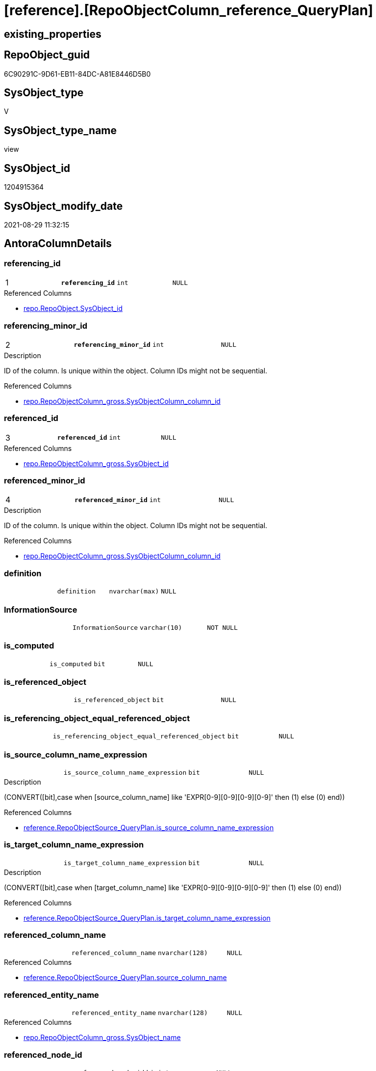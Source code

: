 = [reference].[RepoObjectColumn_reference_QueryPlan]

== existing_properties

// tag::existing_properties[]
:ExistsProperty--antorareferencedlist:
:ExistsProperty--antorareferencinglist:
:ExistsProperty--is_repo_managed:
:ExistsProperty--is_ssas:
:ExistsProperty--pk_index_guid:
:ExistsProperty--pk_indexpatterncolumndatatype:
:ExistsProperty--pk_indexpatterncolumnname:
:ExistsProperty--referencedobjectlist:
:ExistsProperty--sql_modules_definition:
:ExistsProperty--FK:
:ExistsProperty--AntoraIndexList:
:ExistsProperty--Columns:
// end::existing_properties[]

== RepoObject_guid

// tag::RepoObject_guid[]
6C90291C-9D61-EB11-84DC-A81E8446D5B0
// end::RepoObject_guid[]

== SysObject_type

// tag::SysObject_type[]
V 
// end::SysObject_type[]

== SysObject_type_name

// tag::SysObject_type_name[]
view
// end::SysObject_type_name[]

== SysObject_id

// tag::SysObject_id[]
1204915364
// end::SysObject_id[]

== SysObject_modify_date

// tag::SysObject_modify_date[]
2021-08-29 11:32:15
// end::SysObject_modify_date[]

== AntoraColumnDetails

// tag::AntoraColumnDetails[]
[#column-referencing_id]
=== referencing_id

[cols="d,m,m,m,m,d"]
|===
|1
|*referencing_id*
|int
|NULL
|
|
|===

.Referenced Columns
--
* xref:repo.RepoObject.adoc#column-SysObject_id[+repo.RepoObject.SysObject_id+]
--


[#column-referencing_minor_id]
=== referencing_minor_id

[cols="d,m,m,m,m,d"]
|===
|2
|*referencing_minor_id*
|int
|NULL
|
|
|===

.Description
--
ID of the column. Is unique within the object.
Column IDs might not be sequential.
--

.Referenced Columns
--
* xref:repo.RepoObjectColumn_gross.adoc#column-SysObjectColumn_column_id[+repo.RepoObjectColumn_gross.SysObjectColumn_column_id+]
--


[#column-referenced_id]
=== referenced_id

[cols="d,m,m,m,m,d"]
|===
|3
|*referenced_id*
|int
|NULL
|
|
|===

.Referenced Columns
--
* xref:repo.RepoObjectColumn_gross.adoc#column-SysObject_id[+repo.RepoObjectColumn_gross.SysObject_id+]
--


[#column-referenced_minor_id]
=== referenced_minor_id

[cols="d,m,m,m,m,d"]
|===
|4
|*referenced_minor_id*
|int
|NULL
|
|
|===

.Description
--
ID of the column. Is unique within the object.
Column IDs might not be sequential.
--

.Referenced Columns
--
* xref:repo.RepoObjectColumn_gross.adoc#column-SysObjectColumn_column_id[+repo.RepoObjectColumn_gross.SysObjectColumn_column_id+]
--


[#column-definition]
=== definition

[cols="d,m,m,m,m,d"]
|===
|
|definition
|nvarchar(max)
|NULL
|
|
|===


[#column-InformationSource]
=== InformationSource

[cols="d,m,m,m,m,d"]
|===
|
|InformationSource
|varchar(10)
|NOT NULL
|
|
|===


[#column-is_computed]
=== is_computed

[cols="d,m,m,m,m,d"]
|===
|
|is_computed
|bit
|NULL
|
|
|===


[#column-is_referenced_object]
=== is_referenced_object

[cols="d,m,m,m,m,d"]
|===
|
|is_referenced_object
|bit
|NULL
|
|
|===


[#column-is_referencing_object_equal_referenced_object]
=== is_referencing_object_equal_referenced_object

[cols="d,m,m,m,m,d"]
|===
|
|is_referencing_object_equal_referenced_object
|bit
|NULL
|
|
|===


[#column-is_source_column_name_expression]
=== is_source_column_name_expression

[cols="d,m,m,m,m,d"]
|===
|
|is_source_column_name_expression
|bit
|NULL
|
|
|===

.Description
--
(CONVERT([bit],case when [source_column_name] like 'EXPR[0-9][0-9][0-9][0-9]' then (1) else (0) end))
--

.Referenced Columns
--
* xref:reference.RepoObjectSource_QueryPlan.adoc#column-is_source_column_name_expression[+reference.RepoObjectSource_QueryPlan.is_source_column_name_expression+]
--


[#column-is_target_column_name_expression]
=== is_target_column_name_expression

[cols="d,m,m,m,m,d"]
|===
|
|is_target_column_name_expression
|bit
|NULL
|
|
|===

.Description
--
(CONVERT([bit],case when [target_column_name] like 'EXPR[0-9][0-9][0-9][0-9]' then (1) else (0) end))
--

.Referenced Columns
--
* xref:reference.RepoObjectSource_QueryPlan.adoc#column-is_target_column_name_expression[+reference.RepoObjectSource_QueryPlan.is_target_column_name_expression+]
--


[#column-referenced_column_name]
=== referenced_column_name

[cols="d,m,m,m,m,d"]
|===
|
|referenced_column_name
|nvarchar(128)
|NULL
|
|
|===

.Referenced Columns
--
* xref:reference.RepoObjectSource_QueryPlan.adoc#column-source_column_name[+reference.RepoObjectSource_QueryPlan.source_column_name+]
--


[#column-referenced_entity_name]
=== referenced_entity_name

[cols="d,m,m,m,m,d"]
|===
|
|referenced_entity_name
|nvarchar(128)
|NULL
|
|
|===

.Referenced Columns
--
* xref:repo.RepoObjectColumn_gross.adoc#column-SysObject_name[+repo.RepoObjectColumn_gross.SysObject_name+]
--


[#column-referenced_node_id]
=== referenced_node_id

[cols="d,m,m,m,m,d"]
|===
|
|referenced_node_id
|bigint
|NULL
|
|
|===


[#column-referenced_RepoObject_guid]
=== referenced_RepoObject_guid

[cols="d,m,m,m,m,d"]
|===
|
|referenced_RepoObject_guid
|uniqueidentifier
|NULL
|
|
|===

.Referenced Columns
--
* xref:repo.RepoObjectColumn_gross.adoc#column-RepoObject_guid[+repo.RepoObjectColumn_gross.RepoObject_guid+]
--


[#column-referenced_RepoObjectColumn_guid]
=== referenced_RepoObjectColumn_guid

[cols="d,m,m,m,m,d"]
|===
|
|referenced_RepoObjectColumn_guid
|uniqueidentifier
|NULL
|
|
|===

.Referenced Columns
--
* xref:repo.RepoObjectColumn_gross.adoc#column-RepoObjectColumn_guid[+repo.RepoObjectColumn_gross.RepoObjectColumn_guid+]
--


[#column-referenced_schema_name]
=== referenced_schema_name

[cols="d,m,m,m,m,d"]
|===
|
|referenced_schema_name
|nvarchar(128)
|NULL
|
|
|===

.Referenced Columns
--
* xref:repo.RepoObjectColumn_gross.adoc#column-SysObject_schema_name[+repo.RepoObjectColumn_gross.SysObject_schema_name+]
--


[#column-referenced_type]
=== referenced_type

[cols="d,m,m,m,m,d"]
|===
|
|referenced_type
|char(2)
|NULL
|
|
|===

.Description
--
reference in [repo_sys].[type]
--

.Referenced Columns
--
* xref:repo.RepoObjectColumn_gross.adoc#column-SysObject_type[+repo.RepoObjectColumn_gross.SysObject_type+]
--


[#column-referencing_column_name]
=== referencing_column_name

[cols="d,m,m,m,m,d"]
|===
|
|referencing_column_name
|nvarchar(128)
|NULL
|
|
|===

.Referenced Columns
--
* xref:reference.RepoObjectSource_QueryPlan.adoc#column-target_column_name[+reference.RepoObjectSource_QueryPlan.target_column_name+]
--


[#column-referencing_entity_name]
=== referencing_entity_name

[cols="d,m,m,m,m,d"]
|===
|
|referencing_entity_name
|nvarchar(128)
|NOT NULL
|
|
|===

.Referenced Columns
--
* xref:repo.RepoObject.adoc#column-SysObject_name[+repo.RepoObject.SysObject_name+]
--


[#column-referencing_node_id]
=== referencing_node_id

[cols="d,m,m,m,m,d"]
|===
|
|referencing_node_id
|bigint
|NULL
|
|
|===


[#column-referencing_RepoObject_guid]
=== referencing_RepoObject_guid

[cols="d,m,m,m,m,d"]
|===
|
|referencing_RepoObject_guid
|uniqueidentifier
|NOT NULL
|
|
|===

.Referenced Columns
--
* xref:reference.RepoObjectSource_QueryPlan.adoc#column-RepoObject_guid[+reference.RepoObjectSource_QueryPlan.RepoObject_guid+]
--


[#column-referencing_RepoObjectColumn_guid]
=== referencing_RepoObjectColumn_guid

[cols="d,m,m,m,m,d"]
|===
|
|referencing_RepoObjectColumn_guid
|uniqueidentifier
|NULL
|
|
|===

.Referenced Columns
--
* xref:repo.RepoObjectColumn_gross.adoc#column-RepoObjectColumn_guid[+repo.RepoObjectColumn_gross.RepoObjectColumn_guid+]
--


[#column-referencing_schema_name]
=== referencing_schema_name

[cols="d,m,m,m,m,d"]
|===
|
|referencing_schema_name
|nvarchar(128)
|NOT NULL
|
|
|===

.Referenced Columns
--
* xref:repo.RepoObject.adoc#column-SysObject_schema_name[+repo.RepoObject.SysObject_schema_name+]
--


[#column-referencing_type]
=== referencing_type

[cols="d,m,m,m,m,d"]
|===
|
|referencing_type
|char(2)
|NULL
|
|
|===

.Description
--
reference in [repo_sys].[type]
--

.Referenced Columns
--
* xref:repo.RepoObject.adoc#column-SysObject_type[+repo.RepoObject.SysObject_type+]
--


[#column-source_schema_name_quoted]
=== source_schema_name_quoted

[cols="d,m,m,m,m,d"]
|===
|
|source_schema_name_quoted
|nvarchar(128)
|NULL
|
|
|===

.Referenced Columns
--
* xref:reference.RepoObjectSource_QueryPlan.adoc#column-source_schema_name[+reference.RepoObjectSource_QueryPlan.source_schema_name+]
--


[#column-source_table_name_quoted]
=== source_table_name_quoted

[cols="d,m,m,m,m,d"]
|===
|
|source_table_name_quoted
|nvarchar(128)
|NULL
|
|
|===

.Referenced Columns
--
* xref:reference.RepoObjectSource_QueryPlan.adoc#column-source_table_name[+reference.RepoObjectSource_QueryPlan.source_table_name+]
--


// end::AntoraColumnDetails[]

== AntoraPkColumnTableRows

// tag::AntoraPkColumnTableRows[]
|1
|*<<column-referencing_id>>*
|int
|NULL
|
|

|2
|*<<column-referencing_minor_id>>*
|int
|NULL
|
|

|3
|*<<column-referenced_id>>*
|int
|NULL
|
|

|4
|*<<column-referenced_minor_id>>*
|int
|NULL
|
|
























// end::AntoraPkColumnTableRows[]

== AntoraNonPkColumnTableRows

// tag::AntoraNonPkColumnTableRows[]




|
|<<column-definition>>
|nvarchar(max)
|NULL
|
|

|
|<<column-InformationSource>>
|varchar(10)
|NOT NULL
|
|

|
|<<column-is_computed>>
|bit
|NULL
|
|

|
|<<column-is_referenced_object>>
|bit
|NULL
|
|

|
|<<column-is_referencing_object_equal_referenced_object>>
|bit
|NULL
|
|

|
|<<column-is_source_column_name_expression>>
|bit
|NULL
|
|

|
|<<column-is_target_column_name_expression>>
|bit
|NULL
|
|

|
|<<column-referenced_column_name>>
|nvarchar(128)
|NULL
|
|

|
|<<column-referenced_entity_name>>
|nvarchar(128)
|NULL
|
|

|
|<<column-referenced_node_id>>
|bigint
|NULL
|
|

|
|<<column-referenced_RepoObject_guid>>
|uniqueidentifier
|NULL
|
|

|
|<<column-referenced_RepoObjectColumn_guid>>
|uniqueidentifier
|NULL
|
|

|
|<<column-referenced_schema_name>>
|nvarchar(128)
|NULL
|
|

|
|<<column-referenced_type>>
|char(2)
|NULL
|
|

|
|<<column-referencing_column_name>>
|nvarchar(128)
|NULL
|
|

|
|<<column-referencing_entity_name>>
|nvarchar(128)
|NOT NULL
|
|

|
|<<column-referencing_node_id>>
|bigint
|NULL
|
|

|
|<<column-referencing_RepoObject_guid>>
|uniqueidentifier
|NOT NULL
|
|

|
|<<column-referencing_RepoObjectColumn_guid>>
|uniqueidentifier
|NULL
|
|

|
|<<column-referencing_schema_name>>
|nvarchar(128)
|NOT NULL
|
|

|
|<<column-referencing_type>>
|char(2)
|NULL
|
|

|
|<<column-source_schema_name_quoted>>
|nvarchar(128)
|NULL
|
|

|
|<<column-source_table_name_quoted>>
|nvarchar(128)
|NULL
|
|

// end::AntoraNonPkColumnTableRows[]

== AntoraIndexList

// tag::AntoraIndexList[]

[#index-PK_RepoObjectColumn_reference_QueryPlan]
=== PK_RepoObjectColumn_reference_QueryPlan

* IndexSemanticGroup: xref:other/IndexSemanticGroup.adoc#_no_group[no_group]
+
--
* <<column-referencing_id>>; int
* <<column-referencing_minor_id>>; int
* <<column-referenced_id>>; int
* <<column-referenced_minor_id>>; int
--
* PK, Unique, Real: 1, 1, 0


[#index-idx_RepoObjectColumn_reference_QueryPlan_2]
=== idx_RepoObjectColumn_reference_QueryPlan++__++2

* IndexSemanticGroup: xref:other/IndexSemanticGroup.adoc#_schema_name,object_name[schema_name,object_name]
+
--
* <<column-referencing_schema_name>>; nvarchar(128)
* <<column-referencing_entity_name>>; nvarchar(128)
--
* PK, Unique, Real: 0, 0, 0


[#index-idx_RepoObjectColumn_reference_QueryPlan_3]
=== idx_RepoObjectColumn_reference_QueryPlan++__++3

* IndexSemanticGroup: xref:other/IndexSemanticGroup.adoc#_repoobject_guid[RepoObject_guid]
+
--
* <<column-referencing_RepoObject_guid>>; uniqueidentifier
--
* PK, Unique, Real: 0, 0, 0


[#index-idx_RepoObjectColumn_reference_QueryPlan_4]
=== idx_RepoObjectColumn_reference_QueryPlan++__++4

* IndexSemanticGroup: xref:other/IndexSemanticGroup.adoc#_schema_name,object_name[schema_name,object_name]
+
--
* <<column-referenced_schema_name>>; nvarchar(128)
* <<column-referenced_entity_name>>; nvarchar(128)
--
* PK, Unique, Real: 0, 0, 0


[#index-idx_RepoObjectColumn_reference_QueryPlan_5]
=== idx_RepoObjectColumn_reference_QueryPlan++__++5

* IndexSemanticGroup: xref:other/IndexSemanticGroup.adoc#_repoobjectcolumn_guid[RepoObjectColumn_guid]
+
--
* <<column-referencing_RepoObjectColumn_guid>>; uniqueidentifier
--
* PK, Unique, Real: 0, 0, 0


[#index-idx_RepoObjectColumn_reference_QueryPlan_6]
=== idx_RepoObjectColumn_reference_QueryPlan++__++6

* IndexSemanticGroup: xref:other/IndexSemanticGroup.adoc#_repoobjectcolumn_guid[RepoObjectColumn_guid]
+
--
* <<column-referenced_RepoObjectColumn_guid>>; uniqueidentifier
--
* PK, Unique, Real: 0, 0, 0


[#index-idx_RepoObjectColumn_reference_QueryPlan_7]
=== idx_RepoObjectColumn_reference_QueryPlan++__++7

* IndexSemanticGroup: xref:other/IndexSemanticGroup.adoc#_no_group[no_group]
+
--
* <<column-referenced_RepoObject_guid>>; uniqueidentifier
--
* PK, Unique, Real: 0, 0, 0

// end::AntoraIndexList[]

== AntoraParameterList

// tag::AntoraParameterList[]

// end::AntoraParameterList[]

== Other tags

source: property.RepoObjectProperty_cross As rop_cross


=== AdocUspSteps

// tag::adocuspsteps[]

// end::adocuspsteps[]


=== AntoraReferencedList

// tag::antorareferencedlist[]
* xref:config.ftv_dwh_database.adoc[]
* xref:reference.RepoObject_reference_T.adoc[]
* xref:reference.RepoObjectSource_QueryPlan.adoc[]
* xref:repo.RepoObject.adoc[]
* xref:repo.RepoObjectColumn_gross.adoc[]
// end::antorareferencedlist[]


=== AntoraReferencingList

// tag::antorareferencinglist[]
* xref:reference.SysObjectColumn_QueryPlanExpression.adoc[]
// end::antorareferencinglist[]


=== exampleUsage

// tag::exampleusage[]

// end::exampleusage[]


=== exampleUsage_2

// tag::exampleusage_2[]

// end::exampleusage_2[]


=== exampleUsage_3

// tag::exampleusage_3[]

// end::exampleusage_3[]


=== exampleUsage_4

// tag::exampleusage_4[]

// end::exampleusage_4[]


=== exampleUsage_5

// tag::exampleusage_5[]

// end::exampleusage_5[]


=== exampleWrong_Usage

// tag::examplewrong_usage[]

// end::examplewrong_usage[]


=== has_execution_plan_issue

// tag::has_execution_plan_issue[]

// end::has_execution_plan_issue[]


=== has_get_referenced_issue

// tag::has_get_referenced_issue[]

// end::has_get_referenced_issue[]


=== has_history

// tag::has_history[]

// end::has_history[]


=== has_history_columns

// tag::has_history_columns[]

// end::has_history_columns[]


=== is_persistence

// tag::is_persistence[]

// end::is_persistence[]


=== is_persistence_check_duplicate_per_pk

// tag::is_persistence_check_duplicate_per_pk[]

// end::is_persistence_check_duplicate_per_pk[]


=== is_persistence_check_for_empty_source

// tag::is_persistence_check_for_empty_source[]

// end::is_persistence_check_for_empty_source[]


=== is_persistence_delete_changed

// tag::is_persistence_delete_changed[]

// end::is_persistence_delete_changed[]


=== is_persistence_delete_missing

// tag::is_persistence_delete_missing[]

// end::is_persistence_delete_missing[]


=== is_persistence_insert

// tag::is_persistence_insert[]

// end::is_persistence_insert[]


=== is_persistence_truncate

// tag::is_persistence_truncate[]

// end::is_persistence_truncate[]


=== is_persistence_update_changed

// tag::is_persistence_update_changed[]

// end::is_persistence_update_changed[]


=== is_repo_managed

// tag::is_repo_managed[]
0
// end::is_repo_managed[]


=== is_ssas

// tag::is_ssas[]
0
// end::is_ssas[]


=== microsoft_database_tools_support

// tag::microsoft_database_tools_support[]

// end::microsoft_database_tools_support[]


=== MS_Description

// tag::ms_description[]

// end::ms_description[]


=== persistence_source_RepoObject_fullname

// tag::persistence_source_repoobject_fullname[]

// end::persistence_source_repoobject_fullname[]


=== persistence_source_RepoObject_fullname2

// tag::persistence_source_repoobject_fullname2[]

// end::persistence_source_repoobject_fullname2[]


=== persistence_source_RepoObject_guid

// tag::persistence_source_repoobject_guid[]

// end::persistence_source_repoobject_guid[]


=== persistence_source_RepoObject_xref

// tag::persistence_source_repoobject_xref[]

// end::persistence_source_repoobject_xref[]


=== pk_index_guid

// tag::pk_index_guid[]
3507D5C8-139E-EB11-84F6-A81E8446D5B0
// end::pk_index_guid[]


=== pk_IndexPatternColumnDatatype

// tag::pk_indexpatterncolumndatatype[]
int,int,int,int
// end::pk_indexpatterncolumndatatype[]


=== pk_IndexPatternColumnName

// tag::pk_indexpatterncolumnname[]
referencing_id,referencing_minor_id,referenced_id,referenced_minor_id
// end::pk_indexpatterncolumnname[]


=== pk_IndexSemanticGroup

// tag::pk_indexsemanticgroup[]

// end::pk_indexsemanticgroup[]


=== ReferencedObjectList

// tag::referencedobjectlist[]
* [config].[ftv_dwh_database]
* [reference].[RepoObject_reference_T]
* [reference].[RepoObjectSource_QueryPlan]
* [repo].[RepoObject]
* [repo].[RepoObjectColumn_gross]
// end::referencedobjectlist[]


=== usp_persistence_RepoObject_guid

// tag::usp_persistence_repoobject_guid[]

// end::usp_persistence_repoobject_guid[]


=== UspExamples

// tag::uspexamples[]

// end::uspexamples[]


=== UspParameters

// tag::uspparameters[]

// end::uspparameters[]

== Boolean Attributes

source: property.RepoObjectProperty WHERE property_int = 1

// tag::boolean_attributes[]

// end::boolean_attributes[]

== sql_modules_definition

// tag::sql_modules_definition[]
[%collapsible]
=======
[source,sql]
----




CREATE View [reference].[RepoObjectColumn_reference_QueryPlan]
As
--
Select
    referencing_id                                = ro.SysObject_id
  , referencing_minor_id                          = roc.SysObjectColumn_column_id
  , referencing_node_id                           = Cast(ro.SysObject_id As BigInt) * 10000 + roc.SysObjectColumn_column_id
  , referenced_id                                 = roc2.SysObject_id
  , referenced_minor_id                           = roc2.SysObjectColumn_column_id
  , referenced_node_id                            = Cast(roc2.SysObject_id As BigInt) * 10000 + roc2.SysObjectColumn_column_id
  , referencing_RepoObject_guid                   = ros.RepoObject_guid
  , referencing_RepoObjectColumn_guid             = roc.RepoObjectColumn_guid
  , referenced_RepoObject_guid                    = roc2.RepoObject_guid
  , referenced_RepoObjectColumn_guid              = roc2.RepoObjectColumn_guid
  , referencing_type                              = ro.SysObject_type
  , referencing_schema_name                       = ro.SysObject_schema_name
  , referencing_entity_name                       = ro.SysObject_name
  , referencing_column_name                       = ros.target_column_name
  , referenced_schema_name                        = roc2.SysObject_schema_name
  , referenced_entity_name                        = roc2.SysObject_name
  , referenced_column_name                        = ros.source_column_name
  , referenced_type                               = roc2.SysObject_type
  , InformationSource                             = 'query plan'
  ----, [ros].[source_server_name] AS      [source_server_name]
  ----, [repo].[fs_dwh_database_name]() AS [source_database_name]
  --, [ros].[source_database_name] AS      [source_database_name_quoted]
  , source_schema_name_quoted                     = ros.source_schema_name
  , source_table_name_quoted                      = ros.source_table_name
  , ros.is_target_column_name_expression
  , ros.is_source_column_name_expression
  , is_computed                                   = Cast(Case
                                                             When ros.is_target_column_name_expression = 1
                                                                  Or ros.is_source_column_name_expression = 1
                                                                 Then
                                                                 1
                                                             Else
                                                                 0
                                                         End As Bit)
  , definition                                    = Cast(Null As NVarchar(Max))
  , is_referencing_object_equal_referenced_object = Cast(Case
                                                             When ros.RepoObject_guid = roc2.RepoObject_guid
                                                                 Then
                                                                 1
                                                             Else
                                                                 0
                                                         End As Bit)
  , is_referenced_object                          =
    (
        Select
            Top 1
            Cast(1 As Bit)
        From
            reference.RepoObject_reference_T As ro_r
        Where
            ro_r.referencing_RepoObject_guid    = ros.RepoObject_guid
            And ro_r.referenced_RepoObject_guid = roc2.RepoObject_guid
    )
From
    reference.RepoObjectSource_QueryPlan  As ros
    Inner Join
        repo.RepoObject                   As ro
            On
            ros.RepoObject_guid = ro.RepoObject_guid
    Cross Join config.ftv_dwh_database () As dwhdb
    Left Join
        repo.RepoObjectColumn_gross As roc
            On
            ro.SysObject_schema_name                     = roc.SysObject_schema_name
            And ro.SysObject_name                        = roc.SysObject_name
            And ros.target_column_name                   = roc.SysObjectColumn_name

    Left Join
        repo.RepoObjectColumn_gross As roc2
            On
            ros.source_column_name                       = roc2.SysObjectColumn_name
            And ros.source_server_name Is Null
            And
            (
                (
                    ros.source_database_name             = QuoteName ( dwhdb.dwh_database_name )
                    And ros.source_schema_name           = QuoteName ( roc2.SysObject_schema_name )
                    And ros.source_table_name            = QuoteName ( roc2.SysObject_name )
                )
                --if source_column is expression like 'Expr1006' then these are missing: ros.source_schema_name, ros.source_table_name
                --we should use these names from the target column (which is in the same object)
                Or
                (
                    ros.is_source_column_name_expression = 1
                    And ro.SysObject_schema_name         = roc2.SysObject_schema_name
                    And ro.SysObject_name                = roc2.SysObject_name
                )
            )
--
--
Where
    --exclude reference on self (target column = source column)
    Not (
            ro.SysObject_schema_name = roc2.SysObject_schema_name
            And ro.SysObject_name = roc2.SysObject_name
            And ros.target_column_name = ros.source_column_name
        )
------
--AND --
--[ros].[RepoObject_guid] = '6076940B-2B57-EB11-84D8-A81E8446D5B0'

----
=======
// end::sql_modules_definition[]


